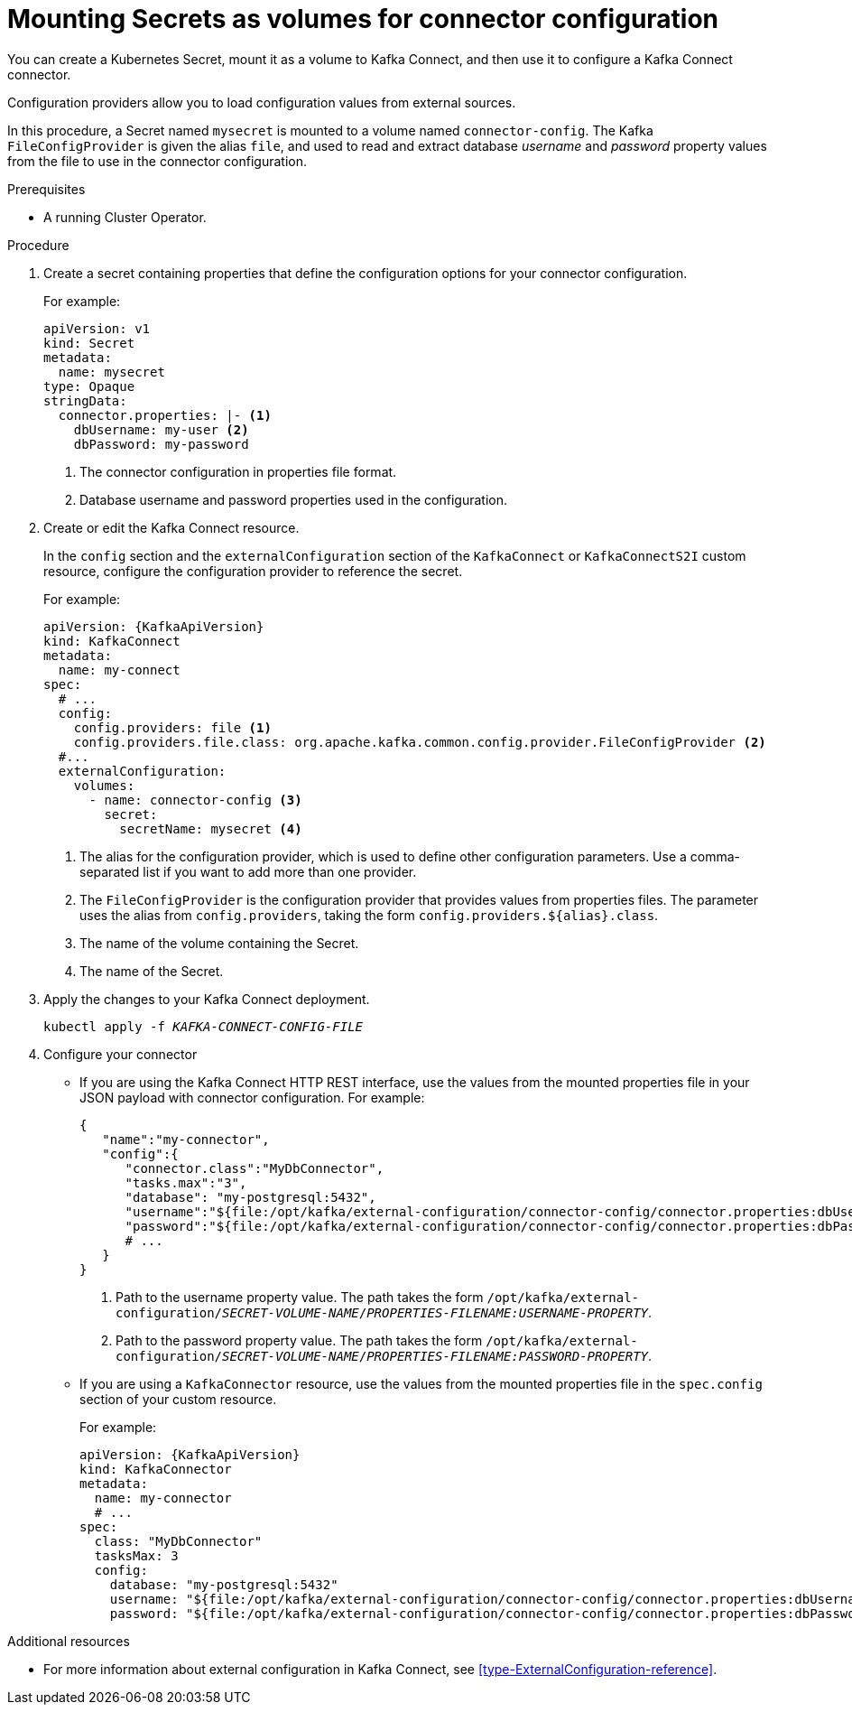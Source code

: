 // This assembly is included in the following assemblies:
//
// assembly-kafka-connect-external-configuration.adoc

[id='proc-kafka-connect-mounting-volumes-{context}']

= Mounting Secrets as volumes for connector configuration

You can create a Kubernetes Secret, mount it as a volume to Kafka Connect,
and then use it to configure a Kafka Connect connector.

Configuration providers allow you to load configuration values from external sources.

In this procedure, a Secret named `mysecret` is mounted to a volume named `connector-config`.
The Kafka `FileConfigProvider` is given the alias `file`,
and used to read and extract database _username_ and _password_ property values from the file to use in the connector configuration.

.Prerequisites

* A running Cluster Operator.

.Procedure

. Create a secret containing properties that define the configuration options for your connector configuration.
+
For example:
+
[source,yaml,subs=attributes+]
----
apiVersion: v1
kind: Secret
metadata:
  name: mysecret
type: Opaque
stringData:
  connector.properties: |- <1>
    dbUsername: my-user <2>
    dbPassword: my-password
----
<1> The connector configuration in properties file format.
<2> Database username and password properties used in the configuration.

. Create or edit the Kafka Connect resource.
+
In the `config` section and the `externalConfiguration` section of the `KafkaConnect` or `KafkaConnectS2I` custom resource, configure the configuration provider to reference the secret.
+
For example:
+
[source,yaml,subs="attributes+"]
----
apiVersion: {KafkaApiVersion}
kind: KafkaConnect
metadata:
  name: my-connect
spec:
  # ...
  config:
    config.providers: file <1>
    config.providers.file.class: org.apache.kafka.common.config.provider.FileConfigProvider <2>
  #...
  externalConfiguration:
    volumes:
      - name: connector-config <3>
        secret:
          secretName: mysecret <4>
----
<1> The alias for the configuration provider, which is used to define other configuration parameters.
Use a comma-separated list if you want to add more than one provider.
<2> The `FileConfigProvider` is the configuration provider that provides values from properties files.
The parameter uses the alias from `config.providers`, taking the form `config.providers.${alias}.class`.
<3> The name of the volume containing the Secret.
<4> The name of the Secret.

. Apply the changes to your Kafka Connect deployment.
+
[source,shell,subs=+quotes]
kubectl apply -f _KAFKA-CONNECT-CONFIG-FILE_

. Configure your connector
* If you are using the Kafka Connect HTTP REST interface, use the values from the mounted properties file in your JSON payload with connector configuration.
For example:
+
[source,json,subs="attributes+"]
----
{
   "name":"my-connector",
   "config":{
      "connector.class":"MyDbConnector",
      "tasks.max":"3",
      "database": "my-postgresql:5432",
      "username":"${file:/opt/kafka/external-configuration/connector-config/connector.properties:dbUsername}", <1>
      "password":"${file:/opt/kafka/external-configuration/connector-config/connector.properties:dbPassword}", <2>
      # ...
   }
}
----
<1> Path to the username property value. The path takes the form `/opt/kafka/external-configuration/_SECRET-VOLUME-NAME_/_PROPERTIES-FILENAME:USERNAME-PROPERTY_`.
<2> Path to the password property value. The path takes the form `/opt/kafka/external-configuration/_SECRET-VOLUME-NAME_/_PROPERTIES-FILENAME:PASSWORD-PROPERTY_`.

* If you are using a `KafkaConnector` resource, use the values from the mounted properties file in the `spec.config` section of your custom resource.
+
For example:
+
[source,yaml,subs="attributes+"]
----
apiVersion: {KafkaApiVersion}
kind: KafkaConnector
metadata:
  name: my-connector
  # ...
spec:
  class: "MyDbConnector"
  tasksMax: 3
  config:
    database: "my-postgresql:5432"
    username: "${file:/opt/kafka/external-configuration/connector-config/connector.properties:dbUsername}"
    password: "${file:/opt/kafka/external-configuration/connector-config/connector.properties:dbPassword}"
----

.Additional resources

* For more information about external configuration in Kafka Connect, see xref:type-ExternalConfiguration-reference[].
